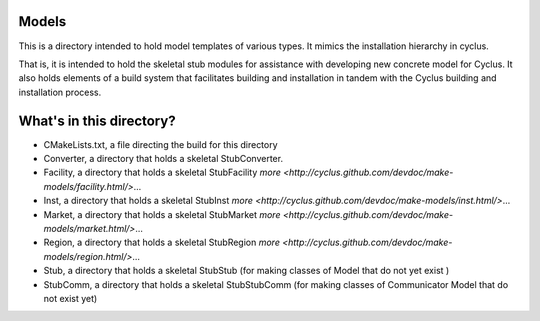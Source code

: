 Models
=======

This is a directory intended to hold model templates of 
various types. It mimics the installation hierarchy in cyclus. 

That is, it is intended to hold the skeletal stub modules for assistance with 
developing new concrete model for Cyclus. It also holds elements of a build 
system that facilitates building and installation in tandem with the Cyclus 
building and installation process. 

What's in this directory?
=========================
- CMakeLists.txt, a file directing the build for this directory
- Converter, a directory that holds a skeletal 
  StubConverter.
- Facility, a directory that holds a skeletal StubFacility
  `more <http://cyclus.github.com/devdoc/make-models/facility.html/>`...
- Inst, a directory that holds a skeletal StubInst
  `more <http://cyclus.github.com/devdoc/make-models/inst.html/>`...
- Market, a directory that holds a skeletal StubMarket
  `more <http://cyclus.github.com/devdoc/make-models/market.html/>`...
- Region, a directory that holds a skeletal StubRegion
  `more <http://cyclus.github.com/devdoc/make-models/region.html/>`...
- Stub, a directory that holds a skeletal StubStub (for making classes of Model 
  that do not yet exist )
- StubComm, a directory that holds a skeletal StubStubComm (for making classes 
  of Communicator Model that do not exist yet)
